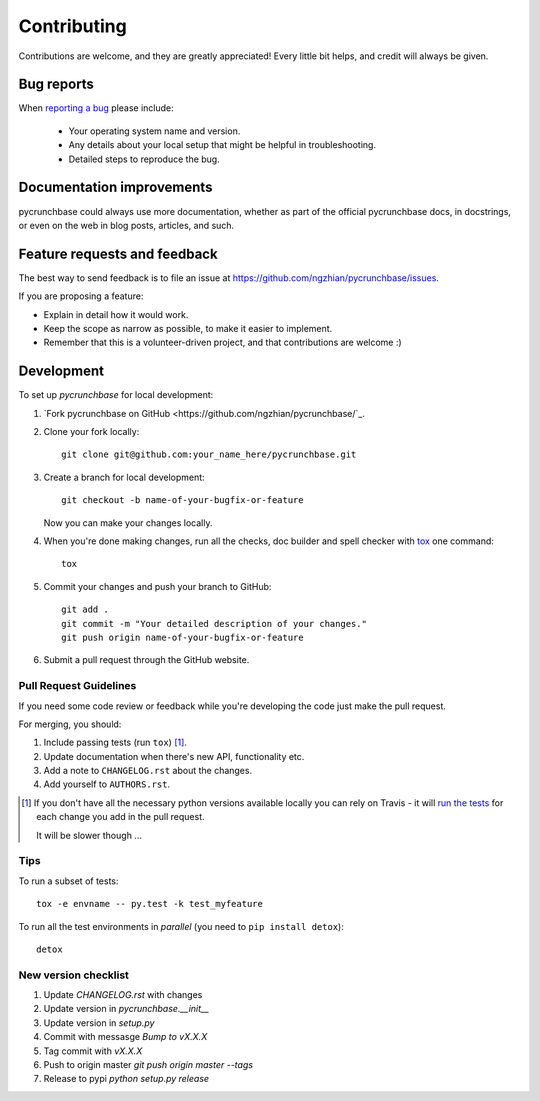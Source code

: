 ============
Contributing
============

Contributions are welcome, and they are greatly appreciated! Every
little bit helps, and credit will always be given.

Bug reports
===========

When `reporting a bug <https://github.com/ngzhian/pycrunchbase/issues>`_ please include:

    * Your operating system name and version.
    * Any details about your local setup that might be helpful in troubleshooting.
    * Detailed steps to reproduce the bug.

Documentation improvements
==========================

pycrunchbase could always use more documentation, whether as part of the
official pycrunchbase docs, in docstrings, or even on the web in blog posts,
articles, and such.

Feature requests and feedback
=============================

The best way to send feedback is to file an issue at https://github.com/ngzhian/pycrunchbase/issues.

If you are proposing a feature:

* Explain in detail how it would work.
* Keep the scope as narrow as possible, to make it easier to implement.
* Remember that this is a volunteer-driven project, and that contributions are welcome :)

Development
===========

To set up `pycrunchbase` for local development:

1. `Fork pycrunchbase on GitHub <https://github.com/ngzhian/pycrunchbase/`_.
2. Clone your fork locally::

    git clone git@github.com:your_name_here/pycrunchbase.git

3. Create a branch for local development::

    git checkout -b name-of-your-bugfix-or-feature

   Now you can make your changes locally.

4. When you're done making changes, run all the checks, doc builder and spell checker with `tox <http://tox.readthedocs.org/en/latest/install.html>`_ one command::

    tox

5. Commit your changes and push your branch to GitHub::

    git add .
    git commit -m "Your detailed description of your changes."
    git push origin name-of-your-bugfix-or-feature

6. Submit a pull request through the GitHub website.

Pull Request Guidelines
-----------------------

If you need some code review or feedback while you're developing the code just make the pull request.

For merging, you should:

1. Include passing tests (run ``tox``) [1]_.
2. Update documentation when there's new API, functionality etc. 
3. Add a note to ``CHANGELOG.rst`` about the changes.
4. Add yourself to ``AUTHORS.rst``.

.. [1] If you don't have all the necessary python versions available locally you can rely on Travis - it will 
       `run the tests <https://travis-ci.org/ngzhian/pycrunchbase/pull_requests>`_ for each change you add in the pull request.
       
       It will be slower though ...
       
Tips
----

To run a subset of tests::

    tox -e envname -- py.test -k test_myfeature

To run all the test environments in *parallel* (you need to ``pip install detox``)::

    detox

New version checklist
---------------------

1. Update `CHANGELOG.rst` with changes
2. Update version in `pycrunchbase.__init__`
3. Update version in `setup.py`
4. Commit with messasge `Bump to vX.X.X`
5. Tag commit with `vX.X.X`
6. Push to origin master `git push origin master --tags`
7. Release to pypi `python setup.py release`
